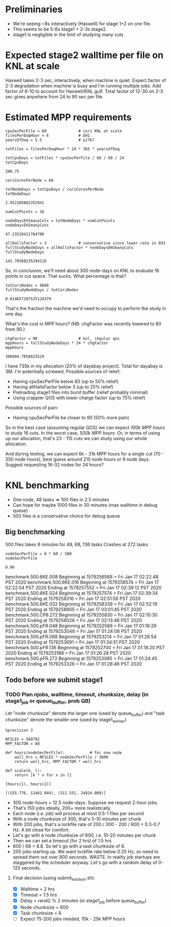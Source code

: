 * Preliminaries

- We're seeing ~8s interactively (Haswell) for stage 1+2 on one file.
- This seems to be 5-6s stage1 + 2-3s stage2.
- stage1 is negligible in the limit of studying many cuts

* Expected stage2 walltime per file on KNL at scale

Haswell takes 2-3 sec, interactively, when machine is quiet. Expect factor of 2-3 degradation when machine is busy and I'm running multiple jobs. Add factor of 6-10 to account for Haswell/KNL gulf. Total factor of 12-30 on 2-3 sec gives anywhere from 24 to 90 sec per file.

* Estimated MPP requirements
#+begin_src ipython :session :exports both :results raw drawer
cpuSecPerFile = 60              # cori KNL at scale
filesPerDaqHour = 6             # EH1
yearsOfDaq = 5.5                # p17b?

totFiles = filesPerDaqHour * 24 * 365 * yearsOfDaq

totCpuDays = totFiles * cpuSecPerFile / 60 / 60 / 24
totCpuDays
#+end_src

#+RESULTS:
:results:
# Out[1]:
: 200.75
:end:

#+begin_src ipython :session :exports both :results raw drawer
coriCoresPerNode = 68

totNodeDays = totCpuDays / coriCoresPerNode
totNodeDays
#+end_src

#+RESULTS:
:results:
# Out[2]:
: 2.952205882352941
:end:

#+begin_src ipython :session :exports both :results raw drawer
numCutPoints = 16

nodeDaysEH1manyCuts = totNodeDays * numCutPoints
nodeDaysEH1manyCuts
#+end_src

#+RESULTS:
:results:
# Out[3]:
: 47.23529411764706
:end:

#+begin_src ipython :session :exports both :results raw drawer
allHallsFactor = 3              # conservative since lower rate in EH3
fullStudyNodeDays = allHallsFactor * nodeDaysEH1manyCuts
fullStudyNodeDays
#+end_src

#+RESULTS:
:results:
# Out[4]:
: 141.70588235294116
:end:

So, in conclusion, we'll need about 300 node-days on KNL to evaluate 16 points in cut space. That sucks. What percentage is that?

#+begin_src ipython :session :exports both :results raw drawer
totCoriNodes = 9668
fullStudyNodeDays / totCoriNodes
#+end_src

#+RESULTS:
:results:
# Out[5]:
: 0.014657207525128379
:end:

That's the fraction the machine we'd need to occupy to perform the study in one day.

What's the cost in MPP hours? (NB: chgFactor was recently lowered to 80 from 90.)

#+begin_src ipython :session :exports both :results raw drawer
chgFactor = 90                  # knl, regular qos
mppHours = fullStudyNodeDays * 24 * chgFactor
mppHours
#+end_src

#+RESULTS:
:results:
# Out[6]:
: 306084.7058823529
:end:

I have 735k in my allocation (20% of dayabay project). Total for dayabay is 3M. I'm potentially screwed. Possible sources of relief:

- Having cpuSecPerFile below 60 (up to 50% relief)
- Having allHallsFactor below 3 (up to 25% relief)
- Preloading stage1 files into burst buffer (relief probably minimal)
- Using crappier QOS with lower charge factor (up to 75% relief)

Possible sources of pain:

- Having cpuSecPerFile be closer to 90 (50% more pain)

So in the best case (assuming regular QOS) we can expect /100k MPP hours/ to study 16 cuts. In the worst case, /500k MPP hours./ Or, in terms of using up our allocation, that's 23 - 115 cuts we can study using our whole allocation.

And during testing, we can expect 6k - 31k MPP hours for a single cut (70 - 350 node hours), best guess around 215 node hours or 9 node days. Suggest requesting 16-32 nodes for 24 hours?
* KNL benchmarking
- One node, 48 tasks => 100 files in 2.5 minutes
- Can hope for maybe 1000 files in 30 minutes (max walltime in debug queue)
- 500 files is a conservative choice for debug queue

** Big benchmarking
500 files takes 8 minutes for 48, 68, 136 tasks
Crashes at 272 tasks

#+begin_src ipython :session :exports both :results raw drawer
nodeSecPerFile = 8 * 60 / 500
nodeSecPerFile
#+end_src

#+RESULTS:
:results:
# Out[7]:
: 0.96
:end:

benchmark.500.6KE.008
Beginning at 1579256568 = Fri Jan 17 02:22:48 PST 2020
benchmark.500.6KE.016
Beginning at 1579256574 = Fri Jan 17 02:22:54 PST 2020
Ending at 1579257552 = Fri Jan 17 02:39:12 PST 2020
benchmark.500.6KE.024
Beginning at 1579257574 = Fri Jan 17 02:39:34 PST 2020
Ending at 1579258316 = Fri Jan 17 02:51:56 PST 2020
benchmark.500.6KE.032
Beginning at 1579258339 = Fri Jan 17 02:52:19 PST 2020
Ending at 1579258905 = Fri Jan 17 03:01:45 PST 2020
benchmark.500.CP8.272
Beginning at 1579255830 = Fri Jan 17 02:10:30 PST 2020
Ending at 1579256026 = Fri Jan 17 02:13:46 PST 2020
benchmark.500.pFR.048
Beginning at 1579252589 = Fri Jan 17 01:16:29 PST 2020
Ending at 1579253048 = Fri Jan 17 01:24:08 PST 2020
benchmark.500.pFR.068
Beginning at 1579253214 = Fri Jan 17 01:26:54 PST 2020
Ending at 1579253691 = Fri Jan 17 01:34:51 PST 2020
benchmark.500.pFR.136
Beginning at 1579252700 = Fri Jan 17 01:18:20 PST 2020
Ending at 1579253188 = Fri Jan 17 01:26:28 PST 2020
benchmark.500.pFR.272
Beginning at 1579253085 = Fri Jan 17 01:24:45 PST 2020
Ending at 1579253326 = Fri Jan 17 01:28:46 PST 2020

** Todo before we submit stage1
*** TODO Plan njobs, walltime, timeout, chunksize, delay (in stage1_job or queue_buffer, prob QB)
Let "node chunksize" denote the larger one (used by queue_buffer) and "task chunksize" denote the smaller one (used by stage1_worker)

#+begin_src ipython :session :exports both :results none
%precision 3
#+end_src

#+begin_src ipython :session :exports both :results none
NFILES = 560792
MPP_FACTOR = 80

def hours(nodeSecPerFile):           # for one node
    wall_hrs = NFILES * nodeSecPerFile / 3600
    return wall_hrs, MPP_FACTOR * wall_hrs

def scale(k, l):
    return [k * x for x in l]
#+end_src

#+begin_src ipython :session :exports both :results raw drawer
[hours(1), hours(2)]
#+end_src

#+RESULTS:
:results:
# Out[10]:
: [(155.776, 12462.044), (311.551, 24924.089)]
:end:

- 300 node-hours = 12.5 node-days. Suppose we request 2-hour jobs.
- That's 150 jobs ideally, 200+ more realistically.
- Each node (i.e. job) will process at most 0.5-1 files per second
- With a node chunksize of 300, that's 5-10 minutes per chunk
- With 200 jobs, that's a lockfile rate of 200 / 300 - 200 / 600 = 0.3-0.7 Hz. A bit close for comfort.
- Let's go with a node chunksize of 600, i.e. 10-20 minutes per chunk
- Then we can set a timeout (for 2 hrs) of 1.5 hrs
- 600 / 68 = 8.8. So let's go with a task chunksize of 8.
- 200 jobs starting up. We want lockfile rate below 0.25 Hz, so need to spread them out over 800 seconds. WASTE. In reality job startups are staggered by the scheduler anyway. Let's go with a random delay of 0-120 seconds.

**** Final decision (using submit_knl_short.sh):
- [X] Walltime = 2 hrs
- [X] Timeout = 1.5 hrs
- [X] Delay = rand() % 2 minutes (in stage1_job before queue_buffer)
- [X] Node chunksize = 600
- [X] Task chunksize = 8
- [ ] Expect 75-200 jobs needed, 10k - 25k MPP hours

